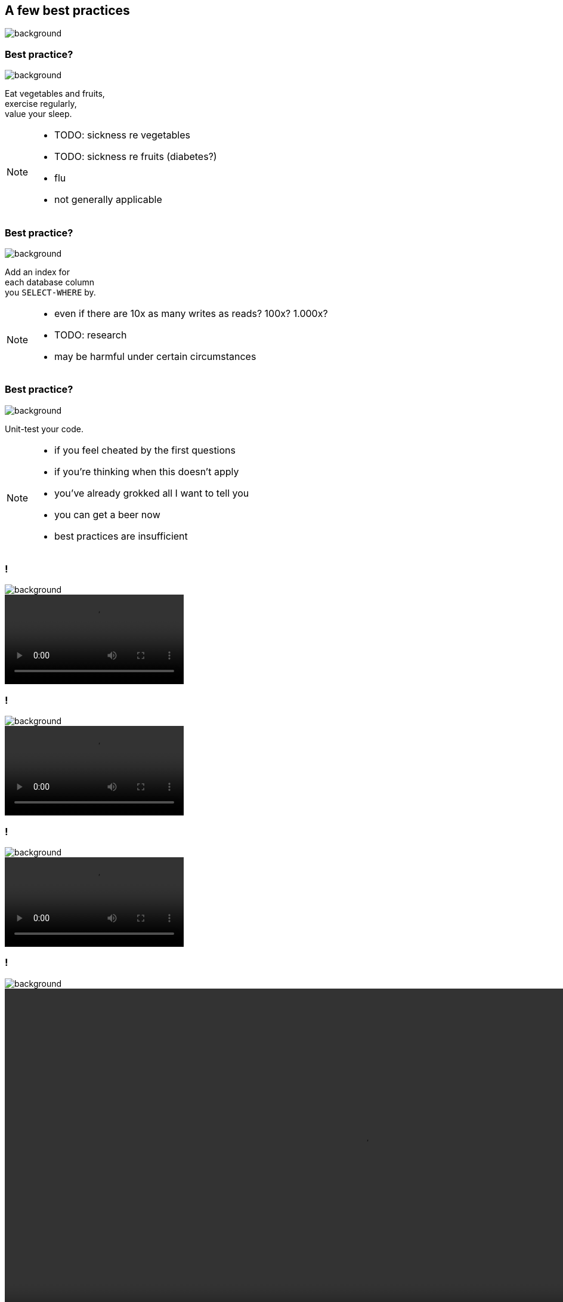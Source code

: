 == A few best practices
image::images/chess.jpg[background, size=cover]

[state="gallery top left"]
=== Best practice?
image::images/fruits.jpg[background, size=cover]

Eat vegetables and fruits, +
exercise regularly, +
value your sleep.

[NOTE.speaker]
--
* TODO: sickness re vegetables
* TODO: sickness re fruits (diabetes?)
* flu
* not generally applicable
--

[state="gallery transparent-slide top right"]
=== Best practice?
image::images/index.jpg[background, size=cover]

Add an index for +
each database column +
you `SELECT-WHERE` by.

[NOTE.speaker]
--
* even if there are 10x as many writes as reads? 100x? 1.000x?
* TODO: research
* may be harmful under certain circumstances
--

[state="gallery bottom left"]
=== Best practice?
image::images/tests.jpg[background, size=cover]

Unit-test your code.

[NOTE.speaker]
--
* if you feel cheated by the first questions
* if you're thinking when this doesn't apply
* you've already grokked all I want to tell you
* you can get a beer now
* best practices are insufficient
--

[state="gallery media"]
=== !
image::images/tests.jpg[background, size=cover]
++++
<video loop data-autoplay src="images/sliding-door.mp4"></video>
++++

[state="gallery media"]
=== !
image::images/tests.jpg[background, size=cover]
++++
<video loop data-autoplay src="images/windows.mp4"></video>
++++

[state="gallery media"]
=== !
image::images/tests.jpg[background, size=cover]
++++
<video loop data-autoplay src="images/automatic-doors.mp4"></video>
++++

[state="gallery media"]
=== !
image::images/tests.jpg[background, size=cover]
++++
<video loop data-autoplay src="images/dryer.mp4" style="height: 600px;"></video>
++++

[state="gallery bottom right"]
=== Best practice?
image::images/wheels.jpg[background, size=contain]

Don't reinvent the wheel.

[NOTE.speaker]
--
* "If no one ever reinvented the wheel, then we'd all be driving our cars on wooden tires."
  https://softwareengineering.stackexchange.com/questions/14856/what-popular-best-practices-are-not-always-best-and-why#comment22895_15273
* TODO: random facts from "It's time to reinvent the wheel."
  http://glassrivermedia.com/2019/05/24/reinvent-the-wheel-its-time/
--

[state="empty"]
=== !
image::images/train-wheel.jpg[background, size=cover]

[state="empty"]
=== !
image::images/speed-wheel.jpg[background, size=cover]

[state="empty"]
=== !
image::images/offroad-wheel.jpg[background, size=cover]

[state="empty"]
=== !
image::images/bike-wheel.jpg[background, size=cover]

[state="empty"]
=== !
image::images/ferris-wheel.jpg[background, size=cover]
